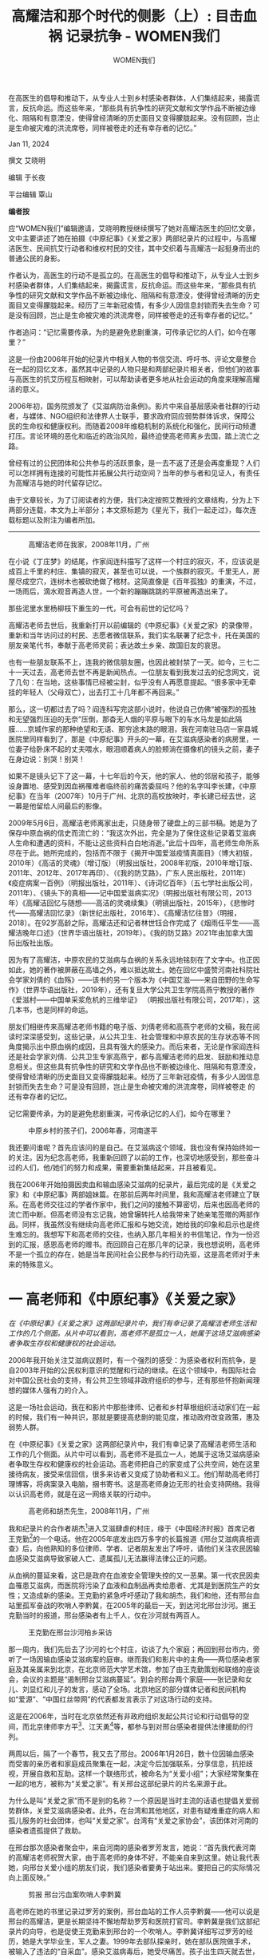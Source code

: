 #+title: 高耀洁和那个时代的侧影（上）: 目击血祸 记录抗争 - WOMEN我们

#+author: WOMEN我们

在高医生的倡导和推动下，从专业人士到乡村感染者群体，人们集结起来，揭露谎言，反抗命运。而这些年来，“那些具有抗争性的研究文献和文学作品不断被边缘化、阻隔和有意湮没，使得曾经清晰的历史面目又变得朦胧起来。没有回顾，岂止是生命被灾难的洪流席卷，同样被卷走的还有幸存者的记忆。”

Jan 11, 2024

[[file:20240111-aixiaoming-gaoyaojie1/1aac7594-d528-4994-bc25-7aa8dd11df03_900x383_002.jpg]]

撰文 艾晓明

编辑 于长夜

平台编辑 覃山

*编者按*

应“WOMEN我们”编辑邀请，艾晓明教授继续撰写了她对高耀洁医生的回忆文章，文中主要讲述了她在拍摄《中原纪事》《关爱之家》两部纪录片的过程中，与高耀洁医生、民间抗艾行动者和维权村民的交往，其中交织着与高耀洁一起挺身而出的普通公民的身影。

作者认为，高医生的行动不是孤立的。在高医生的倡导和推动下，从专业人士到乡村感染者群体，人们集结起来，揭露谎言，反抗命运。而这些年来，“那些具有抗争性的研究文献和文学作品不断被边缘化、阻隔和有意湮没，使得曾经清晰的历史面目又变得朦胧起来。经历了三年新冠疫情，有多少人因信息封锁而失去生命？可是没有回顾，岂止是生命被灾难的洪流席卷，同样被卷走的还有幸存者的记忆。”

作者追问：“记忆需要传承，为的是避免悲剧重演，可传承记忆的人们，如今在哪里？”

这是一份由2006年开始的纪录片中相关人物的书信交流、呼吁书、评论文章整合在一起的回忆文本，虽然其中记录的人物只是和两部纪录片相关者，但他们的故事与高医生的抗艾历程互相映射，可以帮助读者更多地从社会运动的角度来理解高耀洁的意义。

2006年初，国务院颁发了《艾滋病防治条例》。影片中来自基层感染者社群的行动者，与媒体、NGO组织和法律界人士联手，要求政府回应弱势群体诉求，保障公民的生命权和健康权利。而随着2008年维稳机制的系统化和强化，民间行动频遭打压。言论环境的恶化和临近的政治风险，最终迫使高老师离乡去国，踏上流亡之路。

曾经有过的公民团体和公共参与的活跃景象，是一去不返了还是会再度重现？人们可以怎样拥有连接的可能性并拓展公共行动空间？当年的参与者和见证人，有责任为高耀洁与她的时代留存记忆。

由于文章较长，为了订阅读者的方便，我们决定按照艾教授的文章结构，分为上下两部分连载，本文为上半部分；本文原标题为《星光下，我们一起走过》，每次连载标题以及附注为编者所加。

--------------

#+caption: 高耀洁老师在我家，2008年11月，广州
[[file:20240111-aixiaoming-gaoyaojie1/a547afe0-3e30-48ce-af9d-7b555d3cd469_3284x2967_002.jpg]]

在小说《丁庄梦》的结尾，作家阎连科描写了这样一个村庄的寂灭，不，应该说是成百上千里的村庄、集镇的寂灭，甚至也可以说，一个族群的寂灭。千里无人，房屋尽成空穴，连树木也被砍绝做了棺材。这简直像是《百年孤独》的重演，不过，一场雨后，滴水观音再造人世，一个新的蹦蹦跳跳的平原被再造出来了。

那些泥里水里杨柳枝下重生的一代，可会有前世的记忆吗？

高耀洁老师去世后，我重新打开以前编辑的《中原纪事》《关爱之家》的录像带，重新和当年访问过的村民、志愿者微信联系，我们实名联署了纪念卡，托在美国的朋友亲笔代书，奉献于高老师灵前；表达故土乡亲、故国旧友的哀思。

也有一些朋友联系不上，连我的微信朋友圈，也因此被封禁了一天。如今，三七二十一天过去，高老师去世不再是新闻热点。一位朋友看到我发过去的纪念网文，说了几句：在当地，这些事情已经被尘封，似乎没有人再愿意提起。“很多家中无牵挂的年轻人（父母双亡），出去打工十几年都不再回来。”

那么，这一切都过去了吗？阎连科写完这部小说时，他说自己仿佛“被强烈的孤独和无望强烈压迫的无奈”压倒，那杳无人烟的平原与眼下的车水马龙是如此隔膜......京城作家的那种绝望和无语、那穷途末路的眼泪，我在河南驻马店一家县城医院里同样看到了，那是《中原纪事》开头的一幕，在艾滋病感染者的病房里，一位妻子给卧床不起的丈夫喂水，眼泪顺着病人的脸颊淌在摄像机的镜头之前，妻子在身边说：别哭！别哭！

如果不是镜头记下了这一幕，十七年后的今天，他的家人、他的邻居和孩子，能够设身置地、感受到因血祸罹难者临终前的痛苦委屈吗？他的名字叫李长建，《中原纪事》在当年（2007年）10月于广州、北京的高校放映时，李长建已经去世，这一幕是他留给人间最后的影像。

2009年5月6日，高耀洁老师离家出走，只随身带了硬盘上的三部书稿。她是为了保存中原血祸的信史而流亡的：“我这次外出，完全是为了保住这些记录着艾滋病人生命和遭遇的资料，不能让这些资料白白地消逝。”此后十四年，高老师生命所系尽在于此。她所完成的，包括而不限于《揭开中国爱滋疫情真面目》（博大初版，2010年）《高洁的灵魂》（增订版）（明报出版社，2008年初版，2010年增订版、2011年、2012年、2017年再印）、（《我的防艾路》，广东人民出版社，2011年）《疫症病案一百例》（明报出版社，2011年）、《诗词忆百年》（五七学社出版公司，2011年）、《镜头下的真相------记中国爱滋病实况》（明报出版社有限公司，2013年）《高耀洁回忆与随想------高洁的灵魂续集》（明镜出版社，2015年），《悲惨时代------高耀洁回忆录》（新世纪出版社，2016年）、《高耀洁忆往昔》（明报，2018）。在92岁高龄之际，高耀洁还和记者林世钰合作完成了《烟雨任平生------高耀洁晚年口述》（世界华语出版社，2019年）。《我的防艾路》2021年由加拿大国际出版社出版。

因为有了高耀洁，中原农民的艾滋病与血祸的关系永远地铭刻在了文字中。也正因如此，她的著作被屏蔽在高墙之外，难以抵达故土。她在回忆中盛赞河南社科院社会学家刘倩的《血殇》------该书的另一个版本为《中国艾滋------来自田野的生命写作》（世界华语出版社，2019年），还有复旦大学公共卫生学院高燕宁教授的著作《爱滋村------中国单采浆危机的三维举证》 （明报出版社有限公司，2017年），这几本书，也是同样的命运。

朋友们相继传来高耀洁老师书籍的电子版、刘倩老师和高燕宁老师的文稿，我在阅读时深深感受到，这些记录，从公共卫生、社会管理和中原农民的生存状态等不同角度揭示出中原血祸的成因，且具有强大的感染力。而后来者，无论是作家阎连科还是社会学家刘倩、公共卫生专家高燕宁，都与高耀洁老师的启发、鼓励和推动息息相关。但这些具有抗争性的研究和文学作品也不断被边缘化、阻隔和有意湮没，使得曾经清晰的历史面目又变得朦胧起来。经历了三年新冠疫情，有多少人因信息封锁而失去生命？可是没有回顾，岂止是生命被灾难的洪流席卷，同样被卷走 的还有幸存者的记忆。

记忆需要传承，为的是避免悲剧重演，可传承记忆的人们，如今在哪里？

#+caption: 中原乡村的孩子们，2006年春，河南遂平
[[file:20240111-aixiaoming-gaoyaojie1/0c7942f8-79e3-44c1-a3d6-6124eedcef01_1952x1920_004.jpg]]

我还要问谁呢？首先应该问的是自己。在艾滋病这个领域，我也没有保持始终如一的关注。因为纪念高老师，我重新回顾了以前的工作，也深切地感受到，那些奋斗过的人们，他/她们的努力和成果，需要重新集结起来，并且被看见。

我在2006年开始拍摄因卖血和输血感染艾滋病的纪录片，最后完成的是《关爱之家》和《中原纪事》两部姐妹篇。在那前后两年时间里，我和高耀洁老师建立了联系。在高老师交往过的学者作家中，我们之间的接触不算密切，后来也因高老师的流亡而中断。但高老师没有忘记我，她曾辗转托人给我带来了她亲笔签赠的两部作品。同样，我虽然没有继续向高老师汇报和与她交流，她给我的印象和启示也是终生难忘的。我想写下和高老师的交往，也纳入那几年相关的书信笔记，作为一份迟到的汇报，感恩高老师的赠书。而回顾自己在那几年的记录，我也想说明，高老师不是一个孤立的存在，她是当年民间社会公民参与的行动先驱，这是高老师对于未 来的特殊意义。


* 一  高老师和《中原纪事》《关爱之家》

#+begin_center
/在《中原纪事》《关爱之家》这两部纪录片中，我们有幸记录了高耀洁老师生活和工作的几个侧面。从片中可以看到，高老师不是孤立一人，她属于这场艾滋病感染者争取生存权和健康权的社会运动。/
#+end_center

2006年我开始关注艾滋病议题时，有一个强烈的感受：为感染者权利而抗争，是自2003年开始的公民权利意识的觉醒和行动的继续。在这个领域中，有国际社会对中国公民社会的支持，有公共卫生领域非政府组织的参与，还有那些怀抱新闻理想的媒体人强有力的介入。

这是一场社会运动，我在和影片中那些律师、记者和乡村草根组织活动家们在一起的时候，我们有一种共识，那就是要提高悲剧的能见度，推动政府改变政策，惠及弱势人群。

在《中原纪事》《关爱之家》这两部纪录片中，我们有幸记录了高耀洁老师生活和工作的几个侧面。从片中可以看到，高老师不是孤立一人，她属于这场艾滋病感染者争取生存权和健康权的社会运动。高老师把自己的家变成了公共空间，她在这里接待病友，接受来信回信，很多来访者又变成了协助者和义工。他们帮助高老师打理博客，将病案录入电脑，捆书寄书。这是高老师身边无形的社会支持网络。我得以认识高老师，就是在这一网络关联的行动中。

#+caption: 高老师和胡杰先生，2008年11月，广州
[[file:20240111-aixiaoming-gaoyaojie1/51a62edf-3bbb-483b-9a69-1c94fc07ac83_5198x3905_002.jpg]]

我和纪录片的合作者胡杰[fn:1]进入艾滋肆虐的村庄，缘于《中国经济时报》首席记者王克勤[fn:2]的一个电话。他在2005年底发出四万多字的长篇报道《邢台艾滋病真相调查》后，向他熟知的多位律师、学者、记者朋友发出了呼吁，请他们关注农民因输血感染艾滋病导致家破人亡、遗属孤儿无法赢得法律公正的问题。

从血祸的蔓延来看，这已是政府在血液安全管理失控的又一恶果。第一代农民因卖血罹患艾滋病，而医院将污染了血液和血制品再卖给患者、尤其是到医院生产的女性；又造成新的感染。王克勤的紧急呼吁感动了我和胡杰，我们和他，还有邢台血站里孤军奋战的吹哨人李黔冀，在2005年的最后一天，到达河北邢台沙河。据王克勤当时的报道，邢台感染者有上千人，仅在沙河就有两百人。

#+caption: 王克勤在邢台沙河柏乡采访
[[file:20240111-aixiaoming-gaoyaojie1/d86828d7-6122-4d4f-b291-0114651d0b30_2592x1944_004.jpg]]

那一周内，我们先后去了沙河的七个村庄，访谈了九个家庭；再回到邢台市内，旁听了一场因输血感染艾滋病案的庭审。继而我们和影片中的主角------两位感染者家庭及其亲属来到北京，在北京师范大学艺术馆，参加了由王克勤策划和联络的座谈会，会议的主题是“遏制邢台艾滋病蔓延”。到会的邢台两个家庭------张记录和女儿、刘显红和儿子的发言，感动了全场。北京地区的部分媒体记者和民间机构如“爱源”、“中国红丝带网”的代表都发言表示了对这场行动的支持。

这是在2006年，当时在北京依然还有非政府组织发起公共讨论和行动倡导的空间，而北京律师李方平[fn:3]、江天勇[fn:4]等，都参与到对邢台感染者提供法律援助的行列。

两周以后，隔了一个春节，我又去了邢台。2006年1月26日，数十位因输血感染而受害的亲历者和家庭成员聚集在一起，决定今后加强联系，分享信息，抗拒歧视，开展自救和互助。这样一个联络形式，被命名为“关爱小组”；大家经常聚集在一起的地方，被称为“关爱之家”。有关邢台这部纪录片的片名来源于此。

为什么是叫“关爱之家”而不是别的名称？一个原因是当时主流的话语也提倡关爱弱势群体，关爱艾滋病感染者。此外，在台湾和其他地区，对患有疑难重症的病人和孤儿服务的社会团体，也叫“关爱之家”。台湾有“关爱之家协会”，该团体对河南的感染者遗孤提供了救助。

在邢台那次感染者聚会中，来自河南的感染者罗芳发言，她说：“首先我代表河南的高耀洁老师祝贺大家，由于高老师的身体不好，不能亲自来到这里。她让我代表她，向邢台关爱小组的朋友们说，我们感染者要勇于站出来。要把自己的实际情况向上面反映。”

#+caption: 剪报 邢台污血案吹哨人李黔冀
[[file:20240111-aixiaoming-gaoyaojie1/3539c479-4cb8-4d68-b349-c3c88249b698_3264x2448_003.jpg]]

高老师在她的书里记录过罗芳的案例，邢台血站的工作人员李黔冀------他可以说是邢台的高耀洁，更是长期坚持不懈地帮助罗芳和医院打官司。李黔冀是我们这部纪录片的向导，也是促使王克勤来到邢台的一个吹哨人。李黔冀详细写过罗芳的经历，她是大学毕业生，军人之妻。1999年去部队探亲时，她在部队医院做手术，被输入了违法的“自采血”。感染艾滋病毒后，她受尽痛苦。孩子出生四天就去世，自己最后双目失明，也失去了家庭。

在影片中出现的罗芳，这时依然行走不便，但她思路清晰，笑容明朗。她为自己维权打官司，也在郑州的“关爱之家”长住下来，为其他感染者提供帮助。高耀洁老师是罗芳经常去请教的师长，也是她的精神支柱。我后来在郑州“关爱之家”见过罗芳，那儿是在一个公寓楼里租下的一个套间，里面有一些高低床，来郑州求医的外地感染者得以在那里留宿。

在邢台关爱小组成立之后，为了解输血感染的源头------河南农民卖血感染的起因和现状，2006年的3月2日，我和志愿者第一次到郑州，如此有了和高老师此后的四次见面和访谈记录。

#+caption: 孙亚请教高老师
[[file:20240111-aixiaoming-gaoyaojie1/ea3f12d7-7847-4309-bb75-e42d9f7d8489_2560x1920_004.jpg]]

第一次拜访高老师是在郑州人民医院，如孙亚所说，高老师准备到酒店来迎我们；我们得知后赶紧离开酒店，赶到医院病房去见高老师。那日在高老师家中采访完后， 她送给了我们《艾滋孤儿跟我回家》的录像光碟，还有《一万封信》等书籍资料。我后来回到广州的家中，写信给高老师致谢：

#+begin_quote
尊敬的高耀洁老师：

您好！

非常感谢您在那么繁忙的情况下接受了我们的采访，也非常感谢您给我们的各方面的指点。我们介入艾滋病领域的工作时间非常短，但也感受到了其中的种种艰辛。相比之下，您给我们做出的榜样就是无穷的力量了。我们只有继续努力，不断努力！只有像您一样无私工作，尽量用我们的工作来减低危害。

我们离开郑州去了驻马店，但是没有能够见到我们希望采访的人。段军一直被控制，李喜阁也无法接受采访。我复印给您看外电报导，您可能就知道是怎么回事了。

我的老家是信阳，从父辈那里知道了河南人遭受的种种苦难，如大饥荒等等。河南血祸的灾难如此深重，我一次次为人们的痛苦流泪。我也为人们争取尊严的行为而感动，如您，也如孙亚和很多乡亲，他们为儿女、为父母、为自己争取生存、健康和发展的权利，支付了常人难以想象的代价。我们希望片子里能够记录这些尊严和努力，从而唤起更多的人加入到减低危害的奋斗中。

我们洗印了一些照片，可惜照得不够多，还不能充分反映您的风貌，先寄上这几张，请笑纳。

再次感谢您赠送给我们的书籍，我们到达驻马店，见了遂平县的三个村子的感染者朋友，他们非常需要这些信息，我们只好忍痛割爱，将您的赠书分作两份，一份赠给了一个村子的朋友，另一份留给了段军，这样他那里的孩子们也可以阅读。

我也附上我们拍摄的一个知情同意书，请您给予支持。

希望下次去郑州时再去看望您。

恭祝

安好！

晚辈：艾晓明 敬上

2006年3月14日于广州中山大学
#+end_quote

和高老师的第二次见面是在4月下旬，高老师的丈夫郭明久大夫去世之后；我在《<一万封信>：中原血疫背后的声音》一文中谈到了。第三次再见高老师，大约是当年的8月10日，我在高老师家里与商丘柘城的朱龙伟夫妇会合，跟随她们拍摄了与朱龙伟夫妇同村的儿童患者张静亚随母亲到郑州求治的情形。高老 师的书中用到了那张她和小静亚头挨头触诊的照片。

同年8月23日，我在北京再次拜访了高老师。当时我和胡杰在万延海[fn:5]领导的爱知行健康教育研究所给感染者的基层组织成员做使用录像机的培训，高老师到达北京，在北京师范大学参加“第二届社会政策国际论坛”的会议。她这次带了因输血感染者的巩义村民孙爱玲一起参会，也同住一个房间。我见到她时正是中午，八十高龄的高老师显然已很疲惫了（片中有画面，高老师躺在床上小憩）。一见面她就急不可待地告诉我们，正在帮孙爱玲联系北京记者，因为孙爱玲外出了，她就设法拖住记者，怕她俩错过。孙爱玲是当年计划生育政策的受害者，她因计划外怀孕，被强迫做中期引产导致大出血；因此在医院做了子宫切除手术，术后输血1500毫升，却感染了艾滋病毒。

那日的访问影像见之于《中原纪事》下集，孙爱玲的经历揭示出感染者女性更艰难的处境，社会孤立和家庭暴力让她们无路可走。孙爱玲因感染被赶出家门，一审判决胜诉后，丈夫又将她接了回去。但医院不是一次性赔偿，而是每年按她支付的治疗费来赔偿，因此她每年都要重新起诉医院。到2005年，很多地方不再给因输血感染的患者起诉医院立案，孙爱玲无力求医，丈夫嫌她拖累家庭，频繁施暴泄愤，使她有家不能归。

面对孙爱玲这样的弱女子，高老师总是竭尽所能，帮助她们与记者、与有影响力的专业人士建立联系，希望她们的处境能以改善。也因为高老师的仁心仁术，很多病友都以她为精神依靠，对她倾心相诉。高老师从他/她们那里获得了直接的信息来源，在《中国爱滋病祸：高耀洁医生的最新证言与揭露》一书中，高老师收入了来自孙亚、李喜阁、朱龙伟的数篇病例记录，包括《中国妇女报》记者佟吉青对孙爱玲的采访。四年后的2010年，孙爱玲终因发病不幸去世，高老师在《镜头下的真相》一书的第46页，收入了她去世前三天在医院输液的遗照。我从这本书中，才得知这位那么爱她的女儿，那么想要活下去的无辜女性如此结束了短暂的一生。罗芳也在2017年病重去世，后来与她相知结合的丈夫痛失爱妻，两个健康的孩子尚未成年。高老师对中国艾滋病祸的洞察、她所坚持的“主要是血传播”的认识，全是建立在她亲自走访上百个村庄、上千位感染者的事实基础上，其中交织着无数像孙爱玲、李喜阁、孙小雨等感染者血泪斑斑的生命经验，这是不可抹杀的铁证；也是她对罹难者的纪念。

高老师离开中国后，依然关注着国内艾滋病的现状以及感染者的维权行动。她在上面提到的这本书中，依据媒体报道、个人来信，继续评述血祸有关的问题，包括山西的单采血浆站违法乱象、河南的平坟运动对艾滋遗属和孤儿的伤害、感染者进京上访被围追堵截的悲惨......

我从高老师的晚年回忆中看到，她后来出版的若干部著作，都以自己所获奖金支付了出版成本。和在国内一样，她的生活依然是围绕着“写书、出书、寄书”。我还记得，2007年春夏之季，我们完成了《中原纪事》和《关爱之家》后，也给高老师寄去了作品。高老师后来寄出一千元钱，让我们复制一批作品给她。具体是复制了一百套还是复制了两部纪录片，我记得不太清楚了。当时的DVD普通光碟都是4.7G的容量，为了保持作品的清晰度，我们将《中原纪事》的上下集分别刻录在两张光碟上，装在一个封套里。我还保存了高老师的一封电子邮件，可以说明她自费复制传播的情形，她写道：

#+caption: 中原中英文封面
[[file:20240111-aixiaoming-gaoyaojie1/e905f16f-438f-4b89-a313-53ea29f6ef48_4283x2948_004.jpg]]

#+begin_quote
艾教授:

你好!你寄来的光盘我已经收到,刚看完,我觉得很好,谢谢你!

你上次寄来60多张光盘,我又复制了100多张,我一见当官的就给他们。

我最近在监狱给警察讲防艾知识,我每到一个监狱,就给他们一张光盘,很受欢迎。请你看看我的博客,现在卖血问题很严重,输血受害者继续增加,我不说了,你看看吧。

高耀洁 医生

但愿人皆健，何妨我独贫。

0371-65954777

gaoyaojie2003@yahoo.com.cn
#+end_quote

高老师附在邮件签名那里的座右铭，我在网页上查找，是清代浙江宁波著名中医范文甫题于其医馆的一副门联。高老师真是将自己的一生写入了这幅门联的人，这是她的行动具有道德感召力的原因。我保存了高老师2006年圣诞寄出的一张不同寻常的贺年卡，对此也是佐证。这是一张信封大小的打印纸，上面有高老师的亲笔签 名，文字如下：

#+begin_quote
艾教授

节日好：

近几年，每逢节日我会印制几千张贺卡，不但我用，而且供其他防艾志愿者用。现在不行了，我被医疗费用拖垮了（老伴去世花了许多医疗费，本人年老多病每月药费不少于千元），今年无力印制贺卡，更无力购卡赠贺，仅用一角钱印制的名片，聊表贺情，本人深表歉意，请原谅。谢谢！

高耀洁

06 12 25
#+end_quote

#+caption: 2006年末高耀洁老师的贺年纸
[[file:20240111-aixiaoming-gaoyaojie1/b563df09-0662-414c-941f-7c2cc74086bd_1330x2365_002.jpg]]

不知有多少朋友收到了高老师这一礼轻情意重的贺卡，相比之下，高老师在在防艾事业上不惜花去她的一百多万奖金，真可谓“挥金如土”。在河南，她亲自打“黑的”，跑过上百村庄。2004年，她带15名志愿者，包乘三部车，经湖北、湖南，直入广东西部，再由广东至广西，辗转去了云南，贵州，最后进入四川东部地区。途经七个省，重点调查南方五省，走了十几个县级、镇级疾控中心。迢迢千里行程，一路所需开支，她从不吝惜。而她在“贺卡”里描述她被“拖垮了”的窘困，全是因为她不愿将奖金用于个人开支。在她心目中，公共利益与个人需要泾渭分明；她服务公益的财力是以压缩和牺牲个人开支为代价的。高老师是威武不能 屈、贫贱不能移的人格化身，她活出了这个社会上久违了的无私美德。


* 二 片中痛史 铁窗哀鸿

#+begin_center
/在村落迎接新年的袅袅炊烟中，我仿佛看见了老李，他身体的骨骼一寸寸瓦解，他短短一生的爱恨情仇，正变成一缕缕轻烟。我感觉自己有罪，让老李的影像永远那样生动而坚定，让人们一遍遍听他讲述中原农民卖血的痛史和那卖血人的歌谣：“胳膊一伸，别上一针；胳膊一蜷，五十大元”......当然，现实中的老李，此刻还蜷缩在冷雨飘摇的班房，无力无语，咽着那没滋没味的水煮萝卜。万念俱灰的他，连妻子也不愿意再见。他的魂魄渐行渐远，最后会烟消云散。/
#+end_center

2007年春节即将来临，2月初，传来高耀洁老师在美国获奖却在河南家中遭到软禁的消息。两周以后，软禁才被解除；3月里，高老师终于去到美国，站到了领奖台上。就是在那期间，静亚的妈妈因为静亚病情恶化到处求人打电话，终于在开学后打通了我的电话。她告诉我说，先找过高老师，她的电话打不通。我说，高老师被软禁了，不仅是你，我们都打不通啊（在那之后，小静亚又拖了一个多月，终告不治）。

也是在那个寒冷的2月，我重返河南遂平；回来后的除夕之夜，我写了一封长信，为我们片中采访过的朋友呼吁，也给高老师拜年。那个春节前夕，不仅是高老师被围困，我们访问过的感染者村民更是处境堪忧。

#+caption: 2006年艾晓明在遂平采访李中全
[[file:20240111-aixiaoming-gaoyaojie1/bc972eb8-008a-41ba-88d3-044c6dc5635b_2560x1920_004.jpg]]

我的信也是因此而写的：

#+begin_quote
“请求国家主席 特赦服刑的艾滋病人”

艾晓明
#+end_quote

2007年春节在即，我重返河南驻马店遂平石铺寨乡大陈庄村、大魏庄村，给几位接受过我们采访的艾滋病毒感染者村民拜年。途中，收到郑州佛教救助团体释妙觉法师手机长信。

#+begin_quote
“艾滋病人服刑犯，因身带艾滋病毒，身体和心灵需要特殊的保健和照顾，家里的配偶和儿女，大多是同样的病人。基于人道主义、宗教精神以及中华民族悠久的儒释道三家仁义、慈爱、宽恕的传统（王之道和为贵，礼之道和为美）以及当今国家主席胡锦涛无上的慈悲和智慧，他为老百姓免除孩子的学费、农民的农业税；为非洲免去债务、派去医疗队；主席的大慈大悲给河南千千万万的艾滋病人带来希望；我至诚请求各位抗艾志士一起联名写一封信......”

倡议人衲僧释妙觉合十

摘自妙觉法师《给一切热爱生命、珍惜生命的阿弥陀佛大心菩萨们的一封信》
#+end_quote

妙觉法师长年行走在河南三十八个受艾滋病影响的重灾村，是佛教临终关怀“往生堂”项目的负责人。春节前夕，她两次带广东普渡寺和江西东林寺高僧大德前往河南乡村，给感染者带去经书法宝，还有大米、油、糖果等过年物质。在此期间，东林寺的高僧为病人在黄河边放生，郑州四百居士随喜，佛号响彻黄河两岸。她说，这一壮观景象，如果能够拍摄下来多好啊。

我和友人从武昌驱车，随身带着观众为“2006年民间抗击艾滋病影像报告”《中原纪事》的捐赠款。车出鄂北进豫南，途经信阳，至遂平城关，单程四百多公里，一路风雨，愈来愈冷。我想着片中我们访问过的三位村民：李中全、杨喜成、张国政，他们如今身陷囹圄，不知如何在这冷雨中度过年关。尤其是李中全，入狱前他的CD4已经降到四十几个，入狱后万念俱灰，但求一死，多次企图绝食自杀。这一天天的凄风苦雨，真不知老李能不能熬过去啊！

我认识老李是去年3月，应我们的请求，他讲述了当年参与卖血的经历。八十年代中期，血浆经济兴起，河南当时四百多个血站，多是政府鼓励的、公开、合法的血站。为了还贷款、盖房子、娶媳妇、买化肥，老李天天去卖血。他说有时走到路上都走不到家，昏过去好几次。当年怀抱成家立业梦想的老李，和中原千千万万的青年农民一样，终于陷 进艾滋病的深渊。

在影片中可以看到，老李说，他父亲知道他得病，不愿再拖累失去劳动力的家庭，2004年上吊自杀殒命。老李所在的村庄不大，已经三家没有人了。摄影机穿过窗棂，拍到遗像背后未掩埋的骨灰。有栋屋子还是新的，门前荒草萋萋，男人死后，妻子离开，儿女不知所终。门上空余白纸黑字的讣告，上书“满堂血泪飞云天”。走过河南艾滋肆虐的村庄，便体会到美国艾滋病专家何大一说过一句话：“在河南，整整 一代人消失了。”

#+caption: 在这个村庄，已经三家没有人了。
[[file:20240111-aixiaoming-gaoyaojie1/f7cfcbbb-78ce-49a9-9a26-96d450ed5ca2_2560x1920_002.jpg]]

老李的老母亲不用说流了多少眼泪，老李的妻子过去曾有与他分手的意思，但并没有离开。老李有一独子，成绩在班上名列前茅，他家满墙都是儿子的奖状。孩子画画也有特长，年节里自己画中堂，写对联。老李说儿子年方十八，上高三，个头一米八，他把全部的希望都寄托在儿子身上。

老李曾经跟我说，他夜里睡不着觉，就会起来写字。他要把心里的苦写出来，把人们因为有偿献血而感染艾滋病、一家家的冤屈写出来。我知道在河南乡村，不止有一个老李这样的农民，不止有一部这样的民间痛史。艾滋病带来的死亡远远不是人们所想象的、无声的湮没；多少人在暗夜中哭喊、呼救，只是这些求救的声音，远远没有引起整个社会的及时回应。我在2006年3月第一次见老李时，老李的腿上已经起着大水泡，那是输液输不进去造成的。当年4月，我第二次去遂平采访，见到的老李已是形销骨立。老李说他体重减了二十多斤，吃不下饭。我想拍下他写的那些纸卷，他说他都烧了，连同我们送他的高耀洁老师写的书，他也一把火全烧了。那里面有关艾滋病以及死亡的情形，他觉得就在描绘自己不远的将来，所以他不愿意再看再思忆。只有在提到儿子的时候，老李略显 宽慰。

据说很多人向他表示、给他承诺，想要收养这个儿子。只不过，老李不舍得。艰难困苦，儿子在这个家庭也已经长到了十八岁，眼看就是成人。老李还说，儿子想考医学院本科，这样好的孩子，他的志向可想而知。

2006 年 8 月份，我第三次去遂平，老李已经进了监狱，涉嫌“敲诈”罪。我想去看他，据说看不到，而且监狱也很远。当时给老李留了条好烟，据说也没能送进去。后来老李在里面绝食，送到医院抢救；感染者朋友去看他，给他煮了不放油的面条，好言相劝，让他不要走绝路。

说起“敲诈”，也是事出有因。艾滋病感染者没有能力再出外打工，免费的抗病毒药物也是按人、按居住地点、由指定诊所发放的；这更使感染者难以离开原住地。但最主要的原因还是前者------因疾病失去劳动能力，怎么打工？还有，城里什么单位会用艾滋病毒感染者？就算隐瞒身份，疾病不饶人啊。更困难的还在于缺乏经济来源，去年遂平感染者的补贴还是一天四毛钱，老李全家四口人，夫妻俩、老母亲、一个上高中的孩子，没有收入的家庭如何支撑？老李虽患重病，仍是气盛，跟人有了冲突就不依不饶。别人撞了他的摩托，他一定要对方赔偿几千块，前后索要过两笔或是三笔费用，总计大约一万元。在他索要最后一笔时，人家在政法部门有亲戚，给他录了音。因此老李被拘留，在遂平本地羁押一段时间后，判了两年零八个月，改到外县正阳五三农场服刑。

踏着满脚的泥泞，我们进了老李家门。原来院子里养的羊不见了，一条黑狗狂吠。只有厨房冒出炊烟，他的老母亲正在灶前炸油果子，妻子在擀面，盆子里还泡着一只新杀的鸡。现在每月的补贴长 到一人 20 元，她们刚刚拿到了几个月的补助，合计三百元钱。我在灶台上没有看到青菜，春节青菜贵，村民舍不得买菜。

我第一次见到老李的儿子，果然像老李，高挑英俊，只是满脸稚气。

他说不想上学了，想上外面打工。我说你连个文凭也没有，能干点啥。他说干点啥不行！我赶紧把观众的捐款 500 元送上，请他在收条上签了字，让他务必把书念完，争取考大学，这样才不会辜负父亲。

孩子的奶奶就抹眼泪了，她说老李在监狱里只有水煮萝卜吃。老李的妻子说，他离开了遂平，就吃不上抗病毒药物。原来就吃的别人的药，现在就没有药了。老李的朋友在旁安慰说：“两年很快就会过去”。孩子反驳说：“还有两年，你知道一天天有多长！”

我们出了老李家门，孩子给我们带路，到了另一同案犯张国政家中。因为医院卖假药，据说他们砸了医院的药柜子，他也涉嫌和老李一起“敲诈勒索”。小孩子无法解 释这一切，只说 2001 年得知父亲患上艾滋，只是惊骇。他问：政府为什么不管？为什么不惩罚鼓动搞血浆经济的？为什么不追究卖假药的？我想到，这孩子如果有幸考上大学，坐在青春焕发的同龄人中，他又如何解释这罪与罚，还有他的生活、他的故土和父老乡亲的遭遇？

我来到张国政的家，他家得到县里补助，已经盖了新房。这里再不是我们影片中拍摄的那种墙上一个大窟窿、孩子从窟窿里钻出钻进的情形了。因盖房多方借贷，这里依然是家徒四壁，好歹三间房子是新的，让人生出希望。可悲的是，小张父母没有熬过这个冬天，先后在一百天内去世，至今小张在狱中，尚不知父母双亡。

我最后去到杨喜成家，小杨在我们片中出现过两次。他高大健壮，容貌周正，观众常常说看不出这是感染者。他和妻子都曾服药自杀，后被抢救过来，他也是感染者中比较活跃的人物。在第二次采访他时，他已经消瘦了很多，观众可能都认不出眼前这位双眼深陷、颧骨突出的人物曾在影片上集出现过。小杨的妻子原来在北京打工，查出艾滋病毒后回到村里。家里没有劳动力，一个上初中的儿子已经失学。不到一年，小杨妻子也完全变了模样，她原来看上去胖乎乎的，现在则十分憔悴。她曾四处筹钱，希望打点关系，把杨喜成保释出来。关系没有用上，她又去要钱；钱是要回来了，肯定让关系人丢了面子。接下来怎么办？她是一筹莫展。

小杨和小张目前都是未决犯，幸好在遂平，还能服用到药物，据说还有鸡蛋面和肉包子吃。

我见到了小张的小儿子，也是感染者。他比去年长高了一个头，已经上了一年级。他妈说他成绩不好，吃药吃坏了脑子，没记性。由于缺乏儿童药物，孩子服用的是减量的成人药，很多孩子吃了都受到副作用的折磨，有的孩子甚至出现神经失常症状。

河南遂平，当年是全国第一个人民公社成立的地方，也是有关大饥荒的回忆《黑夜的汤映月亮》所描述的地方。遂平并不是河南艾滋病最严重的县，学生们都知道，它是全国科技百强县，也是2006年河南省级“科技富民强县专项行动计划”试点县。尽管如此，遂平的艾滋病感染者也有好几百人。不到一年的时间里，我们纪录片中一位接受了采访的病人已经去世。他出殡时，全村家家在门前洒上白灰，他的妻子在歧视和孤立中掩埋了他的骨灰，离开该村。影片中在“关爱之家”里活蹦乱跳的那些孩子，其中一个男孩的父亲也去世了，这个孩子，从此在世上再没有父母。

老李的儿子把我们送到车前就说，还要回去给奶奶和妈妈帮忙。真是个懂事的孩子！看着他纤瘦的身影消失在冷雨中，我们踏着玉米地的泥泞离开大陈庄。枯萎断裂的玉米茬子承受着我们的脚力，使我们不至于滑倒。老李的朋友说，老李根本活不到两年，出来的只能是他的骨灰。

在村落迎接新年的袅袅炊烟中，我仿佛看见了老李，他身体的骨骼一寸寸瓦解，他短短一生的爱恨情仇，正变成一缕缕轻烟。我感觉自己有罪，让老李的影像永远那样生动而坚定，让人们一遍遍听他讲述中原农民卖血的痛史和那卖血人的歌谣：“胳膊一伸，别上一针；胳膊一蜷，五十大元”......当然，现实中的老李，此刻还蜷缩在冷雨飘摇的班房，无力无语，咽着那没滋没味的水煮萝卜。万念俱灰的他，连妻子也不愿意再见。他的魂魄渐行渐远，最后会烟消云散。

老李的母亲一哭，那孩子就皱眉头说：“呀，又哭！”他想显得像个男子汉，把痛苦和怨愤都埋在心里。但在失学打工的洪流中，以他柔弱的肩、纤细的腿，又能扛多重？走多远呢？我想象老李在他日复一日的煎熬中，也许会想起某一个黄昏，曾经有一位大学教授和她的研究生，用摄像机录下他的诉说；他骑着他那个高大的摩托，载着持摄像机的人在乡村小道上奔驰。蓝色黄昏和沉默坟冢随着摩托上下起伏，那是纪录片《中原纪事》上集中的一景。但是，老李入狱已有半年之久，身为教授、拍摄 者，你可曾为老李呼喊、为他奔走？真是该当何罪啊。

今天已是除夕，大清早，收到胡佳来信，得知在国家最高领导人亲自关注下，河南省委领导表示尊重高耀洁教授意愿，为她赴美国领奖放行。这是一个好消息，送给关注高耀洁的所有民间抗艾斗士！感怀之余，我将妙觉大师的祈祷录在这里，期待国家领导人再发一次慈悲，惠及正被羁押和狱中服刑的河南艾滋病毒感染者、尤其是已经在发病晚期、奄奄一息的艾滋病人。

我之所以要特别要为三位遂平县村民呼吁------他们是大陈庄村李中全、张国政、大魏庄村杨喜成，是因为在《中原纪事》一片中，他们的控诉为中原河南的儿女后代，为当今中国乃至全人类反思血祸、抗击艾滋提供了证据。观众从其中可以了解到血祸蔓延对人类的危害，从而亡羊补牢，温故知新。作为该片的导演和主要拍摄者，我对他们面对镜头的勇气和坦诚，刻骨铭心，永志不忘。我也了解到，在河南服刑的艾滋病毒感染者和艾滋病人，远远不止他们几个。本片开头就是新蔡监狱艾滋病感染者亲人的电话，他正守在 医院监护室，他的弟弟被七八个武警用钢管打得遍体鳞伤，昏迷不醒。

艾滋病毒感染者涉嫌违法或入狱服刑，理当教育，但执法者又岂能丧尽天良，滥施酷刑？他们就算一时失足，也是血肉生灵；失去劳动能力的人，生活无着，悲观绝望，铤而走险，当然也要受到法律制裁；但是，当地政府部门发展血浆经济，又怎不是伤天害理在先？中原失守，究竟是谁之罪？又是谁迫使千千万万淳朴农民踏上了卖血维生的不归路？

根据司法部、最高人民检察院、公安部、司法部、公安部、最高人民检察院1990年制定的《罪犯保外就医执行办法》第二条，“对于被判处无期徒刑、有期徒刑或者拘役的罪犯 , 在改造期间有下列情形之一的, 可准予保外就医，(一) 身患严重疾病，短期内有死亡危险的。”另外，在《罪犯保外就医疾病伤残范围》的文件中也有如下条款：“正在服刑的罪犯有下列病残情况之一,且符合其他规定条件者,可准予保外就医”......“二十九、艾滋病毒反应阳性者。”可惜三位贫困农民都没能委托律师救援，更还有多少正在服刑的感染者既没有 获得过任何法律援助，对相关的法律文书也一片盲然。

我在拍摄途中邂逅妙觉法师，时值2006年农历七月十五盂兰盆节。盂兰盆本意是解倒悬之苦，从目莲救母故事演化为追荐先祖、超渡亡灵的仪式。影片结尾于妙觉法师的温婉吟咏，与之交错的画面是柘城艾滋重灾村送葬者的哭诉。在“大悲咒”这一安魂 曲里，她的祈祷道出村民和我们所有人的拳拳心意：愿世界和平、国泰民安、刀兵不起......

如今农历除夕，我借此机会给河南的艾滋病感染者朋友、河南所有抗击艾滋病的民间组织活动家、还有我们共同的母亲高耀洁教授拜年，并写此文呼应妙觉法师的倡议信------

#+begin_quote
菩萨慈鉴，请教各位菩萨，

请求国家主席------

特赦服刑的艾滋病人，

停止软禁抗艾工作者如胡佳等，

尽快发放儿童药物和二线药物，

允许无国界医生进驻河南，

派出最强干、专业、有共产党员牺牲奉献精神的医疗队进驻三十八个重灾村，进行长久全面的救援拨款，

帮助佛教、基督教组织开展精神和心灵的救赎以及临终关怀，

支持输血感染艾滋病的受害人寻求法律援助，

法办渎职的医院和医生，法律和生命的尊严再不被亵渎和践踏。
#+end_quote

这封信当时在网络上发出了，当地没有任何回应。可能是杨喜成的家人告诉了喜成，我在除夕前去过他家，杨喜成春节期间在看守所里给我写了信。他的信肯定连续写了多天，最后署明的时间是2月27日，即正月初十。我收到信后已是高老师从美国返回的三月，我请志愿者录入后，公开到了网上，并希望高老师能收入到她《一万封信》的修订版中。这封长达22页材料纸的信件手稿，我一直保存至今。

#+caption: 杨喜成 （左2）
[[file:20240111-aixiaoming-gaoyaojie1/902a19fa-0339-4a97-bb4a-5a508b00aed4_2560x1920_004.jpg]]

[[file:20240111-aixiaoming-gaoyaojie1/4f53dac5-7a0a-4e86-af83-468d1f39e9f0_900x383.jpg]]

[fn:1] 胡杰，纪录片导演。作品包括《远山》、《迁徙》、《媒婆》、《在海边》、《我虽死去》、《平原上的山歌》、《寻找林昭的灵魂》、《星火》以及与艾晓明合作的 《中原纪事》，《太石村》，《白丝带》，《阴道独白 幕后故事》，《为革命画画：户县农民画》，《扬起彩虹旗》，《阴道独白 幕后故事》等。

[fn:2] 王克勤，王克勤，调查记者，公益人。其调查新闻代表作包括《北京出租车业垄断黑幕》、《邢台艾滋病真相调查》、《山西疫苗乱象调查》以及《暴雨失踪者》等。2013年，王克勤离开新闻界，发起关注尘肺病农民工的公益项目“大爱清尘”。

[fn:3] 李方平，人权律师，代理案件包括河北邢台刘显红输血感染艾滋病案、“天津乙肝歧视第一案”、胡佳涉嫌“煽动颠覆国家政权罪”案、“三聚氰胺”奶粉受害者、北京维权者赵连海被控“寻衅滋事”案、中央民族大学维族学者伊力哈木涉嫌“分裂国家罪”案等。2017年，因受到“709”人权律师大抓捕影响，李方平移居 美国，继续从事人权工作。

[fn:4] 江天勇，人权律师。曾参与艾滋病感染者的救助维权、山西黑砖窑案件、北京律师直选、陈光诚案、高智晟案、法轮功个案等多起维权案件，也因此一直处于被监控、镇压之中。2009年7月被北京市司法局注销律师执业证，任北京爱知行研究所法律项目协调人。2017年被长沙市中级人民法院以“煽动颠覆国家政权罪”判处有期徒刑二年，剥夺政治权利三年。2019年江律师出狱后，一直被软禁在家并扣押护照与港澳通行证；他的妻儿已经移居美国，全家无法团聚。

[fn:5] 万延海，北京爱知行研究所的负责人，该机构是中国为数不多的几个专门从事艾滋病防治工作的非政府组织之一。2002年，万延海因为在网络上批评政府防治艾滋不力而以“泄露国家机密”罪名一度被拘捕、关押。2010年，因机构和员工受到越来越严重的骚扰，万延海移居美国。

